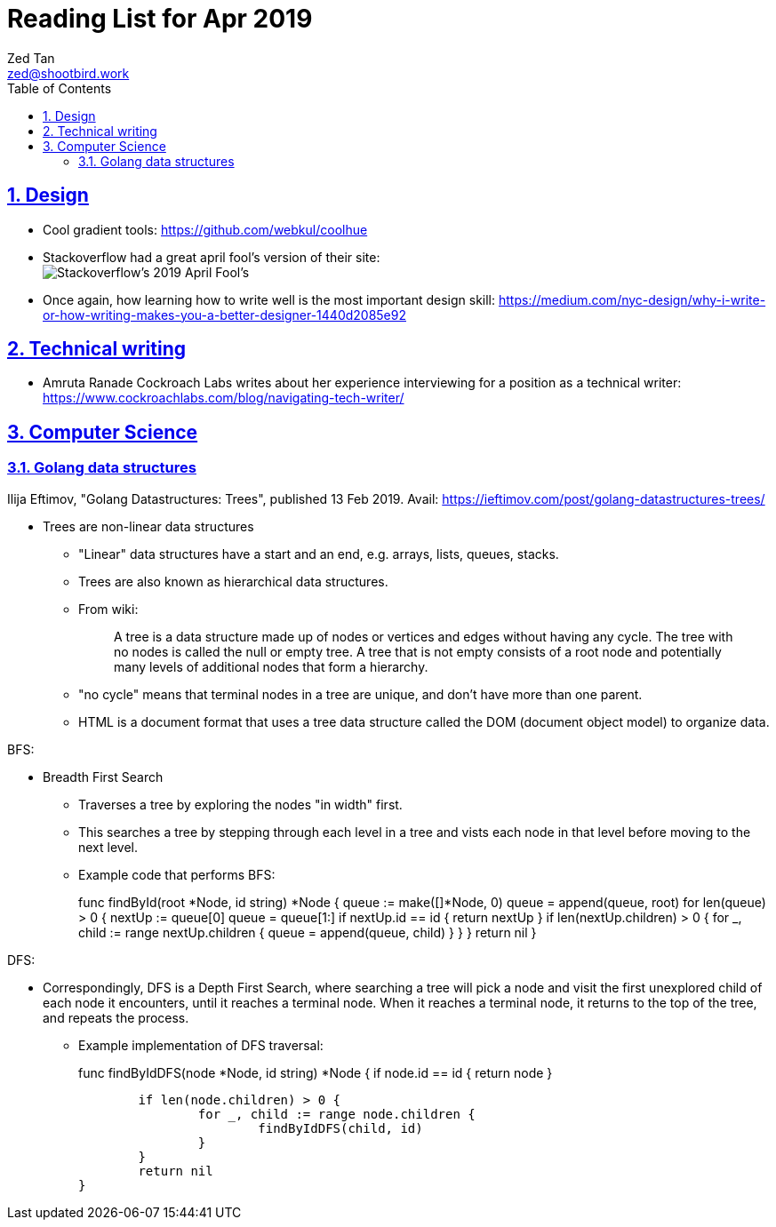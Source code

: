 = Reading List for Apr 2019
Zed Tan <zed@shootbird.work>
:toc: auto
:sectlinks:
:sectnums:
:source-highlighter: pygments
:assetdir: /apr2019-assets

== Design

- Cool gradient tools: https://github.com/webkul/coolhue
- Stackoverflow had a great april fool's version of their site: +
image:{assetdir}/stackoverflow-2019aprilfool.gif[Stackoverflow's 2019 April Fool's]
- Once again, how learning how to write well is the most important design skill: https://medium.com/nyc-design/why-i-write-or-how-writing-makes-you-a-better-designer-1440d2085e92

== Technical writing

* Amruta Ranade Cockroach Labs writes about her experience interviewing for a position as a technical writer: https://www.cockroachlabs.com/blog/navigating-tech-writer/

== Computer Science

=== Golang data structures

Ilija Eftimov, "Golang Datastructures: Trees", published 13 Feb 2019.
Avail: https://ieftimov.com/post/golang-datastructures-trees/

* Trees are non-linear data structures
** "Linear" data structures have a start and an end, e.g. arrays, lists, queues, stacks.
** Trees are also known as hierarchical data structures.
** From wiki:
+
[quote]
____
A tree is a data structure made up of nodes or vertices and edges without having any cycle. The tree with no nodes is called the null or empty tree. A tree that is not empty consists of a root node and potentially many levels of additional nodes that form a hierarchy.
____
** "no cycle" means that terminal nodes in a tree are unique, and don't have more than one parent.
** HTML is a document format that uses a tree data structure called the DOM (document object model) to organize data.

BFS:

* Breadth First Search
** Traverses a tree by exploring the nodes "in width" first.
** This searches a tree by stepping through each level in a tree and vists each node in that level before moving to the next level.
** Example code that performs BFS:
+
[source, go]
====
func findById(root *Node, id string) *Node {
        queue := make([]*Node, 0)
        queue = append(queue, root)
        for len(queue) > 0 {
                nextUp := queue[0]
                queue = queue[1:]
                if nextUp.id == id {
                        return nextUp
                }
                if len(nextUp.children) > 0 {
                        for _, child := range nextUp.children {
                                queue = append(queue, child)
                        }
                }
        }
        return nil
}
====

DFS:

* Correspondingly, DFS is a Depth First Search, where searching a tree will pick a node and visit the first unexplored child of each node it encounters, until it reaches a terminal node. When it reaches a terminal node, it returns to the top of the tree, and repeats the process.
** Example implementation of DFS traversal:
+
[source, go]
====
func findByIdDFS(node *Node, id string) *Node {
        if node.id == id {
                return node
        }

        if len(node.children) > 0 {
                for _, child := range node.children {
                        findByIdDFS(child, id)
                }
        }
        return nil
}
====

